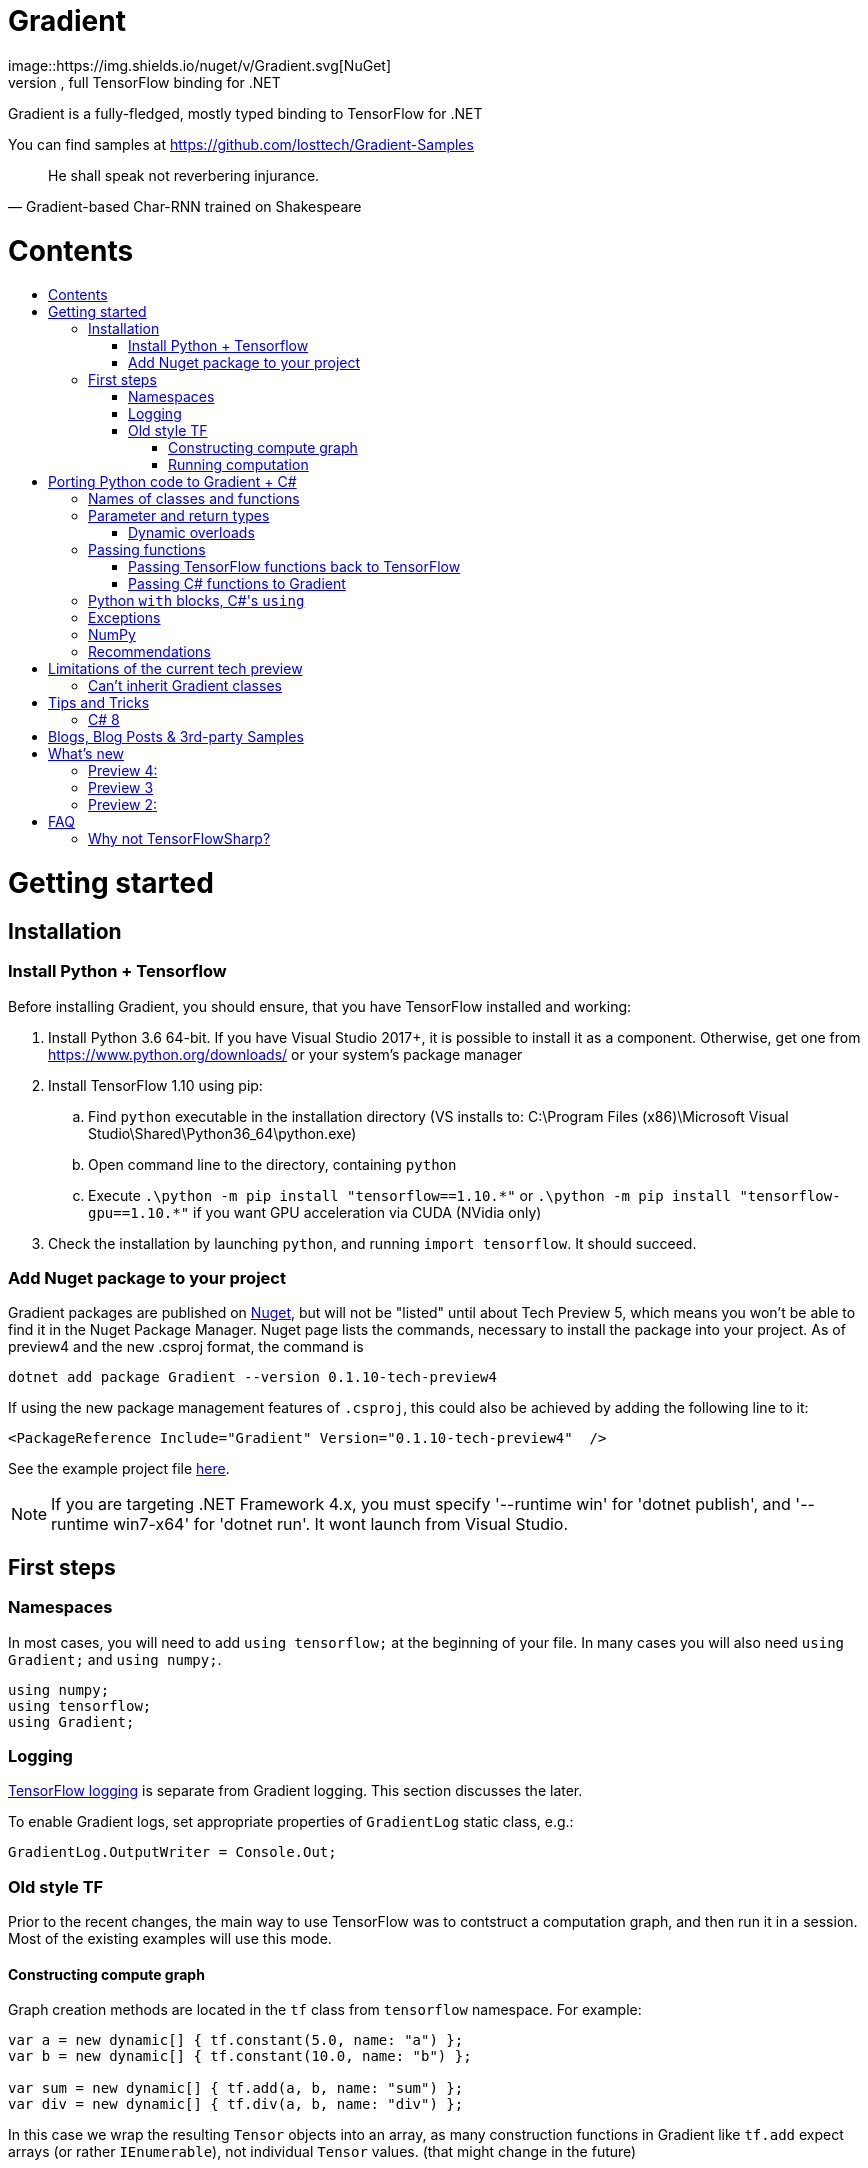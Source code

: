 :toc: macro
:toc-title: 
:toclevels: 3
:language: csharp

# Gradient
image::https://img.shields.io/nuget/v/Gradient.svg[NuGet]
This repository serves as a public issue tracker and documentation for Gradient, full TensorFlow binding for .NET

Gradient is a fully-fledged, mostly typed binding to TensorFlow for .NET

You can find samples at https://github.com/losttech/Gradient-Samples

[quote, Gradient-based Char-RNN trained on Shakespeare]
He shall speak not reverbering injurance.

# Contents
toc::[]

# Getting started
## Installation
### Install Python + Tensorflow
Before installing Gradient, you should ensure, that you have TensorFlow installed and working:

. Install Python 3.6 64-bit. If you have Visual Studio 2017+, it is possible to install it as a component. Otherwise, get one from https://www.python.org/downloads/ or your system's package manager
. Install TensorFlow 1.10 using pip:
.. Find `python` executable in the installation directory (VS installs to: C:\Program Files (x86)\Microsoft Visual Studio\Shared\Python36_64\python.exe)
.. Open command line to the directory, containing `python`
.. Execute `.\python -m pip install "tensorflow==1.10.\*"` or `.\python -m pip install "tensorflow-gpu==1.10.*"` if you want GPU acceleration via CUDA (NVidia only)
. Check the installation by launching `python`, and running [source,python]`import tensorflow`. It should succeed.

### Add Nuget package to your project

Gradient packages are published on https://www.nuget.org/packages/Gradient/[Nuget], but will not be "listed" until about Tech Preview 5, which means you won't be able to find it in the Nuget Package Manager. Nuget page lists the commands, necessary to install the package into your project. As of preview4 and the new .csproj format, the command is

[source,powershell]
----
dotnet add package Gradient --version 0.1.10-tech-preview4
----

If using the new package management features of `.csproj`, this could also be achieved by adding the following line to it:

[source,xml]
----
<PackageReference Include="Gradient" Version="0.1.10-tech-preview4"  />
----

See the example project file https://github.com/losttech/Gradient-Samples/blob/master/BasicMath/BasicMath.csproj[here].

NOTE: If you are targeting .NET Framework 4.x, you must specify '--runtime win' for 'dotnet publish', and '--runtime win7-x64' for 'dotnet run'. It wont launch from Visual Studio.

## First steps

### Namespaces
In most cases, you will need to add `using tensorflow;` at the beginning of your file. In many cases you will also need `using Gradient;` and `using numpy;`.

[source,csharp]
----
using numpy;
using tensorflow;
using Gradient;
----

### Logging
https://www.tensorflow.org/api_docs/python/tf/logging[TensorFlow logging] is separate from Gradient logging. This section discusses the later.

To enable Gradient logs, set appropriate properties of `GradientLog` static class, e.g.:
[source,csharp]
GradientLog.OutputWriter = Console.Out;

### Old style TF
Prior to the recent changes, the main way to use TensorFlow was to contstruct a computation graph, and then run it in a session. Most of the existing examples will use this mode.

#### Constructing compute graph
Graph creation methods are located in the `tf` class from `tensorflow` namespace. For example:

[source,csharp]
----
var a = new dynamic[] { tf.constant(5.0, name: "a") };
var b = new dynamic[] { tf.constant(10.0, name: "b") };

var sum = new dynamic[] { tf.add(a, b, name: "sum") };
var div = new dynamic[] { tf.div(a, b, name: "div") };
----

In this case we wrap the resulting `Tensor` objects into an array, as many construction functions in Gradient like `tf.add` expect arrays (or rather `IEnumerable`), not individual `Tensor` values. (that might change in the future)

#### Running computation
Next, you need to create a `Session` to run your graph one or multiple times. Sessions allocate CPU, GPU and memory resources, and hold the states of variables.

NOTE: In GPU mode, TensorFlow will attempt to allocate all the GPU memory to itself at that stage,
so ensure you don't have any other programs extensively using it, or https://stackoverflow.com/questions/34199233/how-to-prevent-tensorflow-from-allocating-the-totality-of-a-gpu-memory[turn down TensorFlow memory allocation]

Since TensorFlow sessions hold unmanaged resources, they have to be used similar to (but not identical to) `IDisposable`:

[source,csharp]
----
new Session().UseSelf(session => {
    ...do something with the session...
});
----

Now that you have a `Session` to work with, you can actually compute the values in the graph:

[source,csharp]
----
new Session().UseSelf(session => {
    Console.WriteLine($"a = {session.run(a)}");
    Console.WriteLine($"b = {session.run(b)}");
    Console.WriteLine($"a + b = {session.run(sum)}");
    Console.WriteLine($"a / b = {session.run(div)}");
});
----

Note, that `Session.run` also takes a sequence of `Tensor`-like objects.

The full code for this example is available at our https://github.com/losttech/Gradient-Samples/tree/master/BasicMath[samples repository]

# Porting Python code to Gradient + C#
In most cases converting Python code, that uses TensorFlow, should be as easy as using C# syntax instead of Python one:

 * add `new` to class constructor calls: `Class()` -> `new Class()`.

__Its easy to spot class construction vs simple function calls in Python:
by convention function names there start with a lower case letter like `min`,
while in class names the first letter is capitalized: `Session` __

 * to pass named paramters, use `:` instead of `=`: `make_layer(kernel_bias=2.0)` -> `make_layer(kernel_bias: 2.0)`
 * to get a subrange of a `Tensor` , use <<csharp8>> syntax (if available): `tensor[1..-2]` -> `tensor[1..^2]`. A single element can be addressed as usual: `tensor[1]`

## Names of classes and functions
Generally, Gradient follows TensorFlow https://www.tensorflow.org/versions/r1.10/api_docs/python/tf[Python API] naming.
There are, though, language-based differences:

* in Python modules (roughly equivalent to namespaces) can directly contain functions. In .NET every function must be a part of some type. For that reason Gradient exposes static classes, named after the innermost module name to contain module functions and properties (but not classes). For example, Python's `tensorflow.contrib.data` module has a correspoding C# class `tensorflow.contrib.data.data`. So an equivalent of Python's `tensorflow.contrib.data.group_by_window` would be `tensorflow.contrib.data.data.group_by_window`. This mostly applies to the unofficial APIs.
* most of the official API's functions and properties (but *not* classes) are exposed via a special class `tensorflow.tf`. Combined with `using tensorflow;` this enables invoking TensorFlow functions as neatly as: `tf.placeholder(...)`, `tf.keras.activations.relu(...)`, etc

__there is also a similar class__ `numpy.np` __for NumPy functions__

* class names and namespaces are mostly the same as in Python API.
E.g. https://www.tensorflow.org/api_docs/python/tf/Session[`tf.Session`] is in `tensorflow` namespace,
and can be instantiated via `new tensorflow.Session(...)` or simply `new Session(...)` with `using tensorflow;`

* some APIs have multiple aliases, like https://www.tensorflow.org/versions/r1.10/api_docs/python/tf/add[tf.add].
At the moment of writing this post, only one of the aliases was exposed by Gradient. Usually the first one.

* in case of name conflicts (e.g. C# does not allow both `shape` property and `set_shape` method in the same class),
one of the conflicting names is exposed with suffix `$$_$$`. For example: `set_shape$$_$$`, which should be easy to find in IDE autocomplete list.

* (very rare) due to the way Gradient works, non-official classes, functions and properties might be exposed via unexpected namespaces.
IDE should be able to help find classes (by suggesting to add an appropriate `using namespace;`). For functions and properties, one might try to find the class, corresponding to their containing module (see the example with `tensorflow.contrib.data` above, you could search for the `data` class). Another less convenient alternative is to use Visual Studio's Object Explorer.

* (rare) some classes and functions, exposed by TensorFlow might only be exposed as function-typed properties.
For example, https://www.tensorflow.org/versions/r1.10/api_docs/python/tf/ConfigProto[`ConfigProto`],
that is used to configure `tf.Session` does not have a correspoing class in Gradient.
To create an instance of `ConfigProto`, you must call its constructor via `ConfigProto` property in [title="tensorflow.core.protobuf.config_pb2"]`config_pb2` class: `config_pb2.ConfigProto()`

## Parameter and return types
Gradient tries hard to expose statically-typed API, but the underlying TensorFlow code is inherently dynamic.
In many cases Gradient over-generalizes or under-generalizes underlying parameter and return types.

When the parameter type is over-generalized, it simply means you loose a hint as to what can actually be passed.
Gradient's parameter may be `IEnumerable<object>`, but the function can reject anything except a `Set<int>`.
In these cases you can either refer to the https://www.tensorflow.org/versions/r1.10/api_docs/python/tf[official documentation],
or quickly try it, and see if the error you get explains what the function actually expects.

### Dynamic overloads
TL;DR; when you can't pass something, replace `tf.func_name(...)` -> `tf.func_name_dyn(...)`,
and `new Class(...)` -> `Class.NewDyn(...)`.

When the parameter or return type is under-generalized, you will not be able to use Gradient's statically-typed API.
A function parameter may say, that it only accepts `int` and `bool`, but you know from documentation/sample,
that you have to pass a `Tensor`. Another common example is when Gradient thinks the parameter must be
of a derived class, when a base class would actually also be ok. For example, parameter `cell` might be of type `LSTMCell`,
but actually you should be able to pass any `RNNCell`, where `class LSTMCell: RNNCell`.
Do not try converting the value you want to pass to the expected type. It will not work.
For these cases Gradient provides dynamic API alongside statically-typed one.

Every function from original API will have an untyped overload, whose name ends with `_dyn`.
All its parameters intentionally allow anything to be passed (type `object`).
It also returns a `dynamic` type.

Same applies to properties. For each `SomeType property{get;set;}` there's a `dynamic property_dyn{get;set;}`.

Every class with constructors will have an untyped static factory method, named `NewDyn`,
which allows you to call class constructor similar to untyped function overloads in the previos paragraph.

Please, report to this issue tracker, if you have to call dynamic overloads a lot to get your model running.
We will try to fix that in the next version.

In some cases even that is not enough. If you need to call a method or access a property of an instance of some class,
and that method/property is not exposed by Gradient, convert the instance to `dynamic`, and try to call it that way.
See https://docs.microsoft.com/en-us/dotnet/csharp/programming-guide/types/using-type-dynamic

## Passing functions
Many TensorFlow (and hence Gradient) APIs accept functions as parameters.
If the parameter type is known to be a function, Gradient will show it as `Gradient.PythonFunctionContainer`.

There are two ways to get an instance of it: pass Gradient functions back, or pass .NET function.

### Passing TensorFlow functions back to TensorFlow
TL;DR; suffix your function with `_fn`.

Most NN layers expect an `activation` argument, which specifies the neuron activation function.
TensorFlow defines many activation functions one would want to use in both modern and old-style APIs.
The "original" one is called https://en.wikipedia.org/wiki/Sigmoid_function[sigmoid] as is availabe as `tf.sigmoid`.
Modern networks often use some variant of https://en.wikipedia.org/wiki/Rectifier_(neural_networks)[ReLU] (`tf.nn.relu`).
You can call both directly from Gradient like this: `tf.sigmoid(tensor)`, but in most cases you need to pass them
to `activation` parameter as `PythonFunctionContainer`.

To do that you can simply get a pre-wrapped instance by adding `_fn` suffix to the function name.

For example: `tf.layer.dense(activation: *tf.sigmoid_fn*)`.

### Passing C# functions to Gradient
To get an instace of `PythonFunctionContainer` from a C# function, use static method `PythonFunctionContainer.Of<T1, ..., TResult>(func or lambda)`.
You will have to specify function argument types in place of `<T1, ..., TResult>`.

## Python `with` blocks, C#'s `using`
TL;DR; replace `with new Session(...) as sess: sess.do_stuff()`
-> `new Session(...).UseSelf(sess => sess.do_stuff())`

TensorFlow API, being built on Python, use special *enter* and *exit* methods for the same purpose
.NET has `IDisposable`. Problem is: in general they do not map directly to each other.
For that reason every Gradient class, that declares those special methods in TensorFlow,
also exposes `.Use` and `.UseSelf` methods. In most cases it is easiest to use `.UseSelf(self => do_something(self))`
as shown in the sample above. However, there might be rare special cases, when `.Use(context => do_something(context))`
has to be used. The difference is that `obj.UseSelf` always passes `obj` back to the lambda,
while `obj.Use` might actually generate a new object of potentially completely different type.

Think of `.Use` and `.UseSelf` as Gradient's best attempt at reproducing `using(var session = new Session(...)) {}` statement.

A full example on how to use `.UseSelf` can be found in https://github.com/losttech/Gradient-Samples/blob/master/BasicMath/BasicMathProgram.cs[samples]


## Exceptions
This feature is still in development.

## NumPy
Since most TensorFlow samples use NumPy, Gradient includes a limited subset under `numpy` namespace.

## Recommendations
* import both `tensorflow` and `numpy` namespaces:
[source,csharp]
----
using tensorflow;
using numpy;

tf.placeholder(...);
np.array(...);
----
* if you extensively use some API set under `tf.`, use `using static tf.API_HERE;`
[source,csharp]
----
using static tf.keras;
...
var model = models.load_model(...);
new Dense(kernel_regularizer: regularizers.l2(...));
----
* many Gradient functions return `dynamic`. Whenever possible, immediately cast it to the concrete type.
It will help to maintain the code. Concrete type is always known at runtime
and can be seen in the debugger, or accessed via `object.GetType()` method.
Most methods in `tf.` actually return `Tensor`.
[source,csharp]
----
Tensor hidden = tf.layers.dense(input, hiddenSize, activation: tf.sigmoid_fn);
----

* avoid directly using classes in `Gradient`, `SharPy.Runtime`, and `Python.Runtime`.
They are Gradient's implementation details, which might be changed in the future versions.

# Limitations of the current tech preview
__This section may be outdated__

### Can't inherit Gradient classes

__While nothing will stop you from inheriting Gradient classes in .NET, any new or overriden members will not be visible to TensorFlow. You may implement corresponding *interfaces* in .NET, but don't inherit anything from any *classes* in `Gradient`, `tensorflow`, or `numpy` namespaces.__

# Tips and Tricks
[#csharp8]
## C# 8
Gradient supports the neat indexing feature of C# 8: if you are using Visual Studio 2019 Preview+ or the .NET Core SDK 3 Preview+,
you can set appropriate language level like this in the project file: `<LangVersion>8.0</LangVersion>`

Then you can access numpy arrays with the new syntax, for example: `arr[3..^4]`, which means "take a range from element at index 3, that excludes the last 4 elements".

# Blogs, Blog Posts & 3rd-party Samples
- https://habr.com/post/437174/[.NET, TensorFlow, and the windmills of Kaggle — the journey begins]

# What's new
## Preview 4:
- MacOS and Ubuntu support (with others possibly working too) on .NET Core
- documentation included for function and parameter tooltips
- fixed inability to call static class methods

## Preview 3
- fixed inability to reenter TensorFlow from a callback

## Preview 2:

- dynamically typed overloads, that enable fallback for tricky signatures
- a common interface for tf.Variable and tf.Tensor
- enabled enumeration over TensorFlow collection types

# FAQ
## Why not TensorFlowSharp?
|===
| | TensorFlowSharp | Gradient

| Load TensorFlow models
| *✓*
| *✓*

| Train existing models
| *✓*
| *✓*

| Create new models with low-level API
| *✓*
| *✓*

| Create new models with high-level API
| ✗
| *✓*

| Dependencies
| *TF*
| TF&nbsp;+ Python

| TensorBoard integration
| ✗
| *✓*

| Estimators
| ✗
| *✓*

| Dataset manipulation via tf.data
| ✗
| *✓*

| tf.contrib
| ✗
| *✓*

| Commercial support
| ✗
| *✓*
